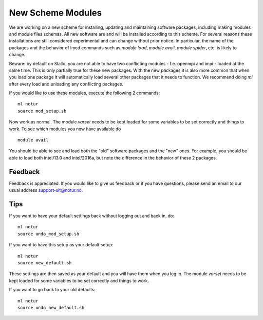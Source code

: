 .. _new_scheme:

New Scheme Modules
===================

We are working on a new scheme for installing, updating and maintaining software packages, \
including making modules and module files schemas. All new software are and will be installed  \
according to this scheme. For several reasons these installations are still considered experimental \
and can change without prior notice. In particular, the name of the packages and the behavior of \
lmod commands such as `module load`, `module avail`, `module spider`, etc. is likely to change. 

Beware: by default on Stallo, you are not able to have two conflicting modules - f.e. openmpi and impi \
- loaded at the same time. This is only partially true for these new packages. With the new packages it \
is also more common that when you load one package it will automatically load several other packages that \
it needs to function. We recommend doing `ml` after every load and unloading any conflicting packages.

If you would like to use these modules, execute the following 2 commands:

::

    ml notur
    source mod_setup.sh
    
Now work as normal. The module `varset` needs to be kept loaded for some variables to be set correctly and things to work. To see which modules you now have available do

::

    module avail

You should be able to see and load both the "old" software packages and the "new" ones. For example, you should be able to load both intel/13.0 and intel/2016a, but note the difference in the behavior of these 2 packages. 


Feedback
--------
Feedback is appreciated. If you would like to give us feedback or if you have questions, please send an email to our usual address support-uit@notur.no.


Tips
----
If you want to have your default settings back without logging out and back in, do:

::

    ml notur
    source undo_mod_setup.sh


If you want to have this setup as your default setup:

::

    ml notur
    source new_default.sh
These settings are then saved as your default and you will have them when you log in. The module `varset` needs to be kept loaded for some variables to be set correctly and things to work.


If you want to go back to your old defaults: 

::

    ml notur
    source undo_new_default.sh
